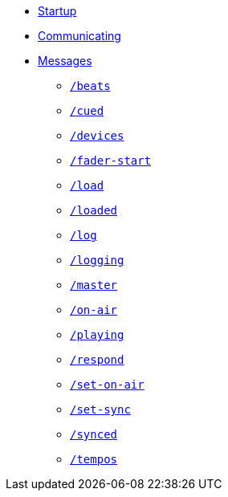 * xref:README.adoc[Startup]
* xref:Communicating.adoc[Communicating]
* xref:Messages.adoc[Messages]
** xref:Messages.adoc#beats[`/beats`]
** xref:Messages.adoc#cued[`/cued`]
** xref:Messages.adoc#devices[`/devices`]
** xref:Messages.adoc#fader-start[`/fader-start`]
** xref:Messages.adoc#load[`/load`]
** xref:Messages.adoc#loaded[`/loaded`]
** xref:Messages.adoc#log[`/log`]
** xref:Messages.adoc#logging[`/logging`]
** xref:Messages.adoc#master[`/master`]
** xref:Messages.adoc#on-air[`/on-air`]
** xref:Messages.adoc#playing[`/playing`]
** xref:Messages.adoc#respond[`/respond`]
** xref:Messages.adoc#set-on-air[`/set-on-air`]
** xref:Messages.adoc#set-sync[`/set-sync`]
** xref:Messages.adoc#synced[`/synced`]
** xref:Messages.adoc#tempos[`/tempos`]
